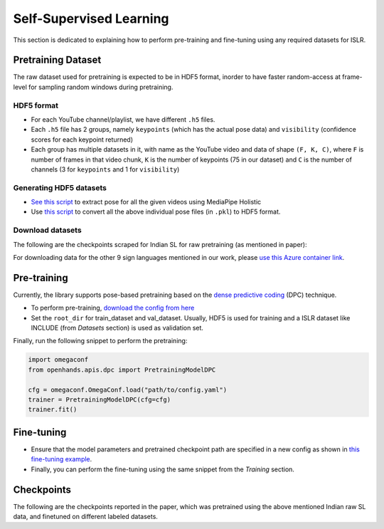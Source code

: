 Self-Supervised Learning
========================

This section is dedicated to explaining how to perform pre-training and fine-tuning using any required datasets for ISLR.

Pretraining Dataset
-------------------

The raw dataset used for pretraining is expected to be in HDF5 format, inorder to have faster random-access at frame-level for sampling random windows during pretraining.

HDF5 format
^^^^^^^^^^^

- For each YouTube channel/playlist, we have different ``.h5`` files.
- Each ``.h5`` file has 2 groups, namely ``keypoints`` (which has the actual pose data) and ``visibility`` (confidence scores for each keypoint returned)
- Each group has multiple datasets in it, with name as the YouTube video and data of shape ``(F, K, C)``, where ``F`` is number of frames in that video chunk, ``K`` is the number of keypoints (75 in our dataset) and ``C`` is the number of channels (3 for ``keypoints`` and 1 for ``visibility``)

Generating HDF5 datasets
^^^^^^^^^^^^^^^^^^^^^^^^

- `See this script <https://github.com/AI4Bharat/OpenHands/blob/main/scripts/mediapipe_extract.py>`_ to extract pose for all the given videos using MediaPipe Holistic
- Use `this script <https://github.com/AI4Bharat/OpenHands/blob/main/scripts/pkl_to_h5.py>`_ to convert all the above individual pose files (in ``.pkl``) to HDF5 format.

Download datasets
^^^^^^^^^^^^^^^^^

The following are the checkpoints scraped for Indian SL for raw pretraining (as mentioned in paper):

.. csv-table::
   :file: ../_static/raw_datasets.csv
   :header-rows: 1

For downloading data for the other 9 sign languages mentioned in our work, please `use this Azure container link <https://ai4bharatsignlanguage.blob.core.windows.net/archives?sp=r&st=2022-08-02T13:51:42Z&se=2023-01-30T21:51:42Z&spr=https&sv=2021-06-08&sr=c&sig=7L6rwZdRz8lFhtxR4llamHUJzifJbLDzm0f9cEVZL%2BU%3D>`_.

Pre-training
------------

Currently, the library supports pose-based pretraining based on the `dense predictive coding <https://www.robots.ox.ac.uk/~vgg/research/DPC/dpc.html>`_ (DPC) technique.

- To perform pre-training, `download the config from here <https://github.com/AI4Bharat/OpenHands/blob/main/examples/ssl/pretrain_dpc.yaml>`_
- Set the ``root_dir`` for train_dataset and val_dataset. Usually, HDF5 is used for training and a ISLR dataset like INCLUDE (from `Datasets` section) is used as validation set.

Finally, run the following snippet to perform the pretraining:

.. code:: python

    import omegaconf
    from openhands.apis.dpc import PretrainingModelDPC

    cfg = omegaconf.OmegaConf.load("path/to/config.yaml")
    trainer = PretrainingModelDPC(cfg=cfg)
    trainer.fit()

Fine-tuning
-----------

- Ensure that the model parameters and pretrained checkpoint path are specified in a new config as shown in `this fine-tuning example <https://github.com/AI4Bharat/OpenHands/blob/main/examples/configs/include/pose_finetune_dpc.yaml>`_.
- Finally, you can perform the fine-tuning using the same snippet from the `Training` section.

Checkpoints
-----------

The following are the checkpoints reported in the paper, which was pretrained using the above mentioned Indian raw SL data, and finetuned on different labeled datasets.

.. csv-table::
   :file: ../_static/ssl_checkpoints.csv
   :header-rows: 1
